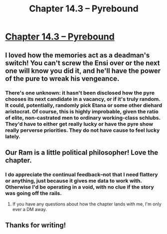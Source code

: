 #+TITLE: Chapter 14.3 – Pyrebound

* [[https://pyrebound.wordpress.com/2020/05/05/chapter-14-3/][Chapter 14.3 – Pyrebound]]
:PROPERTIES:
:Author: Marthinwurer
:Score: 23
:DateUnix: 1588858188.0
:DateShort: 2020-May-07
:END:

** I loved how the memories act as a deadman's switch! You can't screw the Ensi over or the next one will know you did it, and he'll have the power of the pure to wreak his vengeance.
:PROPERTIES:
:Author: Marthinwurer
:Score: 4
:DateUnix: 1588858363.0
:DateShort: 2020-May-07
:END:

*** There's one unknown: it hasn't been disclosed how the pyre chooses its next candidate in a vacancy, or if it's truly random. It could, potentially, randomly pick Etana or some other diehard aristocrat. Of course, this is highly improbable, given the ratio of elite, non-castrated men to ordinary working-class schlubs. They'd have to either get really lucky or have the pyre show really perverse priorities. They do not have cause to feel lucky lately.
:PROPERTIES:
:Author: RedSheepCole
:Score: 2
:DateUnix: 1588903059.0
:DateShort: 2020-May-08
:END:


** Our Ram is a little political philosopher! Love the chapter.
:PROPERTIES:
:Author: Dent7777
:Score: 3
:DateUnix: 1588867879.0
:DateShort: 2020-May-07
:END:

*** I do appreciate the continual feedback--not that I need flattery or anything, just because it gives me data to work with. Otherwise I'd be operating in a void, with no clue if the story was going off the rails.
:PROPERTIES:
:Author: RedSheepCole
:Score: 3
:DateUnix: 1588903333.0
:DateShort: 2020-May-08
:END:

**** If you have any questions about how the chapter lands with me, I'm only ever a DM away.
:PROPERTIES:
:Author: Dent7777
:Score: 3
:DateUnix: 1588905370.0
:DateShort: 2020-May-08
:END:


** Thanks for writing!
:PROPERTIES:
:Author: cthulhusleftnipple
:Score: 2
:DateUnix: 1588920553.0
:DateShort: 2020-May-08
:END:
